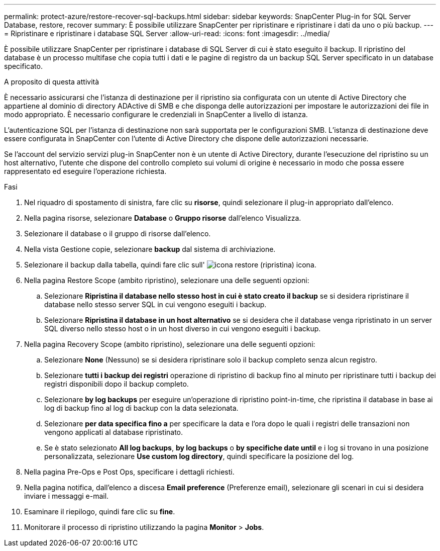 ---
permalink: protect-azure/restore-recover-sql-backups.html 
sidebar: sidebar 
keywords: SnapCenter Plug-in for SQL Server Database, restore, recover 
summary: È possibile utilizzare SnapCenter per ripristinare e ripristinare i dati da uno o più backup. 
---
= Ripristinare e ripristinare i database SQL Server
:allow-uri-read: 
:icons: font
:imagesdir: ../media/


[role="lead"]
È possibile utilizzare SnapCenter per ripristinare i database di SQL Server di cui è stato eseguito il backup. Il ripristino del database è un processo multifase che copia tutti i dati e le pagine di registro da un backup SQL Server specificato in un database specificato.

.A proposito di questa attività
È necessario assicurarsi che l'istanza di destinazione per il ripristino sia configurata con un utente di Active Directory che appartiene al dominio di directory ADActive di SMB e che disponga delle autorizzazioni per impostare le autorizzazioni dei file in modo appropriato. È necessario configurare le credenziali in SnapCenter a livello di istanza.

L'autenticazione SQL per l'istanza di destinazione non sarà supportata per le configurazioni SMB. L'istanza di destinazione deve essere configurata in SnapCenter con l'utente di Active Directory che dispone delle autorizzazioni necessarie.

Se l'account del servizio servizi plug-in SnapCenter non è un utente di Active Directory, durante l'esecuzione del ripristino su un host alternativo, l'utente che dispone del controllo completo sui volumi di origine è necessario in modo che possa essere rappresentato ed eseguire l'operazione richiesta.

.Fasi
. Nel riquadro di spostamento di sinistra, fare clic su *risorse*, quindi selezionare il plug-in appropriato dall'elenco.
. Nella pagina risorse, selezionare *Database* o *Gruppo risorse* dall'elenco Visualizza.
. Selezionare il database o il gruppo di risorse dall'elenco.
. Nella vista Gestione copie, selezionare *backup* dal sistema di archiviazione.
. Selezionare il backup dalla tabella, quindi fare clic sull' image:../media/restore_icon.gif["icona restore (ripristina)"] icona.
. Nella pagina Restore Scope (ambito ripristino), selezionare una delle seguenti opzioni:
+
.. Selezionare *Ripristina il database nello stesso host in cui è stato creato il backup* se si desidera ripristinare il database nello stesso server SQL in cui vengono eseguiti i backup.
.. Selezionare *Ripristina il database in un host alternativo* se si desidera che il database venga ripristinato in un server SQL diverso nello stesso host o in un host diverso in cui vengono eseguiti i backup.


. Nella pagina Recovery Scope (ambito ripristino), selezionare una delle seguenti opzioni:
+
.. Selezionare *None* (Nessuno) se si desidera ripristinare solo il backup completo senza alcun registro.
.. Selezionare *tutti i backup dei registri* operazione di ripristino di backup fino al minuto per ripristinare tutti i backup dei registri disponibili dopo il backup completo.
.. Selezionare *by log backups* per eseguire un'operazione di ripristino point-in-time, che ripristina il database in base ai log di backup fino al log di backup con la data selezionata.
.. Selezionare *per data specifica fino a* per specificare la data e l'ora dopo le quali i registri delle transazioni non vengono applicati al database ripristinato.
.. Se è stato selezionato *All log backups*, *by log backups* o *by specifiche date until* e i log si trovano in una posizione personalizzata, selezionare *Use custom log directory*, quindi specificare la posizione del log.


. Nella pagina Pre-Ops e Post Ops, specificare i dettagli richiesti.
. Nella pagina notifica, dall'elenco a discesa *Email preference* (Preferenze email), selezionare gli scenari in cui si desidera inviare i messaggi e-mail.
. Esaminare il riepilogo, quindi fare clic su *fine*.
. Monitorare il processo di ripristino utilizzando la pagina *Monitor* > *Jobs*.

